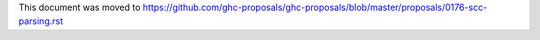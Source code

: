 This document was moved to https://github.com/ghc-proposals/ghc-proposals/blob/master/proposals/0176-scc-parsing.rst
